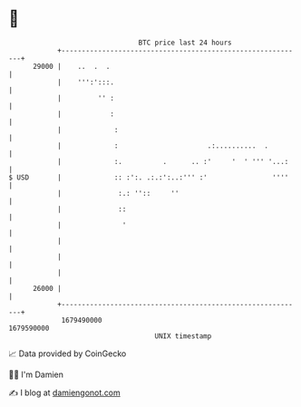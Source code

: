 * 👋

#+begin_example
                                   BTC price last 24 hours                    
               +------------------------------------------------------------+ 
         29000 |    ..  .  .                                                | 
               |    ''':':::.                                               | 
               |         '' :                                               | 
               |            :                                               | 
               |             :                                              | 
               |             :                      .:..........  .         | 
               |             :.          .      .. :'     '  ' ''' '...:    | 
   $ USD       |             :: :':. .:.:':..:''' :'                ''''    | 
               |              :.: ''::     ''                               | 
               |              ::                                            | 
               |               '                                            | 
               |                                                            | 
               |                                                            | 
               |                                                            | 
         26000 |                                                            | 
               +------------------------------------------------------------+ 
                1679490000                                        1679590000  
                                       UNIX timestamp                         
#+end_example
📈 Data provided by CoinGecko

🧑‍💻 I'm Damien

✍️ I blog at [[https://www.damiengonot.com][damiengonot.com]]
